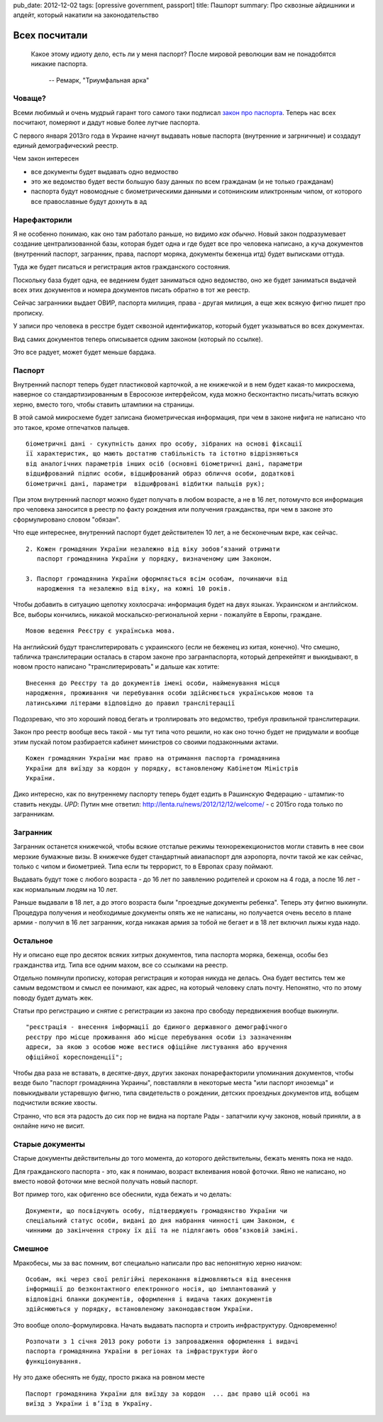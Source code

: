 pub_date: 2012-12-02
tags: [opressive government, passport]
title: Пашпорт
summary: Про сквозные айдишники и апдейт, который накатили на законодательство

Всех посчитали
==============

.. epigraph::

    Какое этому идиоту дело, есть ли у меня паспорт?
    После мировой революции вам не понадобятся никакие паспорта.

     -- Ремарк, "Триумфальная арка"


Човаще?
-------

Всеми любимый и очень мудрый гарант того самого таки подписал `закон про паспорта`_. Теперь нас всех посчитают, померяют и дадут новые
более лутчие паспорта.

С первого января 2013го года в Украине начнут выдавать новые паспорта
(внутренние и загрничные) и создадут единый демографический реестр.

Чем закон интересен 

* все документы будет выдавать одно ведмоство
* это же ведомство будет вести большую базу данных по всем гражданам (и не
  только гражданам)
* паспорта будут новомодные с биометрическими данными и сотонинским
  иликтронным чипом, от которого все православные будут дохнуть в ад

Нарефакторили
-------------

Я не особенно понимаю, как оно там работало раньше, но видимо *как обычно*.
Новый закон подразумевает создание централизованной базы, которая будет одна и
где будет все про человека написано, а куча документов (внутренний паспорт, загранник, права, паспорт моряка, документы беженца итд) будет выписками оттуда.

Туда же будет писаться и регистрация актов гражданского состояния.

Поскольку база будет одна, ее ведением будет заниматься одно ведомство, оно же
будет заниматься выдачей всех этих документов и номера документов писать
обратно в тот же реестр.

Сейчас загранники выдает ОВИР, паспорта милиция, права - другая милиция, а еще
жек всякую фигню пишет про прописку.

У записи про человека в ресстре будет сквозной идентификатор, который будет
указываться во всех документах.

Вид самих документов теперь описывается одним законом (который по ссылке). 

Это все радует, может будет меньше бардака.

Паспорт
-------

Внутренний паспорт теперь будет пластиковой карточкой, а не книжечкой и в нем
будет какая-то микросхема, наверное со стандартизированным в Евросоюзе
интерфейсом, куда можно бесконтактно писать/читать всякую херню, вместо того, чтобы ставить
штампики на страницы.

В этой самой микросхеме будет записана биометрическая информация, при чем в
законе нифига не написано что это такое, кроме отпечатков пальцев.

::

    біометричні дані - сукупність даних про особу, зібраних на основі фіксації
    її характеристик, що мають достатню стабільність та істотно відрізняються
    від аналогічних параметрів інших осіб (основні біометричні дані, параметри
    відцифрований підпис особи, відцифрований образ обличчя особи, додаткові
    біометричні дані, параметри  відцифровані відбитки пальців рук);

При этом внутренний паспорт можно будет получать в любом возрасте, а не в 16
лет, потомучто вся информация про человека заносится в реестр по факту
рождения или получения гражданства, при чем в законе это сформулировано словом
"обязан".

Что еще интереснее, внутренний паспорт будет действителен 10 лет, а не
бесконечным вкре, как сейчас.


::

    2. Кожен громадянин України незалежно від віку зобов’язаний отримати
       паспорт громадянина України у порядку, визначеному цим Законом.

    3. Паспорт громадянина України оформляється всім особам, починаючи від
       народження та незалежно від віку, на кожні 10 років.


Чтобы добавить в ситуацию щепотку хохлосрача: информация будет на двух языках.
Украинском и английском.
Все, выборы кончились, никакой москальско-региональной херни - пожалуйте в Европы, граждане.

::

    Мовою ведення Реєстру є українська мова.

На английский будут транслитерировать с украинского (если не
беженец из китая, конечно). Что смешно, табличка транслитерации осталась в
старом законе про загранпаспорта, который депрекейтят и выкидывают, в новом
просто написано "транслитерировать" и дальше как хотите:

::

    Внесення до Реєстру та до документів імені особи, найменування місця
    народження, проживання чи перебування особи здійснюється українською мовою та
    латинськими літерами відповідно до правил транслітерації

Подозреваю, что это хороший повод бегать и троллировать это ведомство, требуя
*правильной* транслитерации.

Закон про реестр вообще весь такой - мы тут типа чото решили, но как оно точно будет не
придумали и вообще этим пускай потом разбирается кабинет министров со своими
подзаконными актами.

::

    Кожен громадянин України має право на отримання паспорта громадянина
    України для виїзду за кордон у порядку, встановленому Кабінетом Міністрів
    України.

Дико интересно, как по внутреннему паспорту теперь будет ездить в Рашинскую Федерацию - штампик-то ставить некуды.
*UPD*: Путин мне ответил: http://lenta.ru/news/2012/12/12/welcome/ - с 2015го
года только по загранникам.

Загранник
---------

Загранник останется книжечкой, чтобы всякие отсталые режимы
технорежекционистов могли ставить в нее свои мерзкие бумажные визы. В книжечке
будет стандартный авиапаспорт для аэропорта, почти такой же как сейчас, только с чипом и биометрией. Типа если ты террорист, то в Европах сразу поймают.

Выдавать будут тоже с любого возраста - до 16 лет по заявлению родителей и
сроком на 4 года, а после 16 лет - как нормальным людям на 10 лет.

Раньше выдавали в 18 лет, а до этого возраста были "проездные документы
ребенка". Теперь эту фигню выкинули. Процедура получения и необходимые
документы опять же не написаны, но получается очень весело в плане армии -
получил в 16 лет загранник, когда никакая армия за тобой не бегает и в 18 лет
включил лыжы куда надо.

Остальное
---------

Ну и описано еще про десяток всяких хитрых документов, типа паспорта моряка,
беженца, особы без гражданства итд. Типа все одним махом, все со ссылками на
реестр.

Отдельно помянули прописку, которая регистрация и которая никуда не делась.
Она будет веститсь тем же самым ведомством и смысл ее понимают, как адрес, на
который человеку слать почту. Непонятно, что по этому поводу будет думать жек.

Статьи про регистрацию и снятие с регистрации из закона про свободу
передвижения вообще выкинули.

::

   "реєстрація - внесення інформації до Єдиного державного демографічного
   реєстру про місце проживання або місце перебування особи із зазначенням
   адреси, за якою з особою може вестися офіційне листування або вручення
   офіційної кореспонденції";

Чтобы два раза не вставать, в десятке-двух, других законах понарефакторили
упоминания документов, чтобы везде было "паспорт громадянина Украины",
повставляли в некоторые места "или паспорт иноземца" и повыкидывали устаревшую
фигню, типа свидетельств о рождении, детских проездных документов итд, вобщем
подчистили всякие хвосты.

Странно, что вся эта радость до сих пор не видна на портале Рады - запатчили
кучу законов, новый приняли, а в онлайне ничо не висит.

Старые документы
----------------

Старые документы действительны до того момента, до которого действительны,
бежать менять пока не надо.

Для гражданского паспорта - это, как я понимаю, возраст вклеивания новой
фоточки. Явно не написано, но вместо новой фоточки мне весной получать новый
паспорт.

Вот пример того, как офигенно все обеснили, куда бежать и чо делать:

::

    Документи, що посвідчують особу, підтверджують громадянство України чи
    спеціальний статус особи, видані до дня набрання чинності цим Законом, є
    чинними до закінчення строку їх дії та не підлягають обов’язковій заміні.

Смешное
-------


Мракобесы, мы за вас помним, вот специально написали про вас непонятную херню
ниачом:

::

    Особам, які через свої релігійні переконання відмовляються від внесення
    інформації до безконтактного електронного носія, що імплантований у
    відповідні бланки документів, оформлення і видача таких документів
    здійснюються у порядку, встановленому законодавством України.

Это вообще ололо-формулировка. Начать выдавать паспорта и строить
инфраструктуру. Одновременно!

::

    Розпочати з 1 січня 2013 року роботи із запровадження оформлення і видачі
    паспорта громадянина України в регіонах та інфраструктури його
    функціонування.

Ну это даже обеснять не буду, просто ржака на ровном месте

::

    Паспорт громадянина України для виїзду за кордон  ... дає право цій особі на
    виїзд з України і в’їзд в Україну.



.. _закон про паспорта: http://w1.c1.rada.gov.ua/pls/zweb_n/webproc4_1?id=&pf3511=43462
